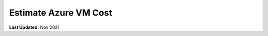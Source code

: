 .. _azure_vm_cost:

**********************
Estimate Azure VM Cost
**********************

**Last Updated:** Nov 2021